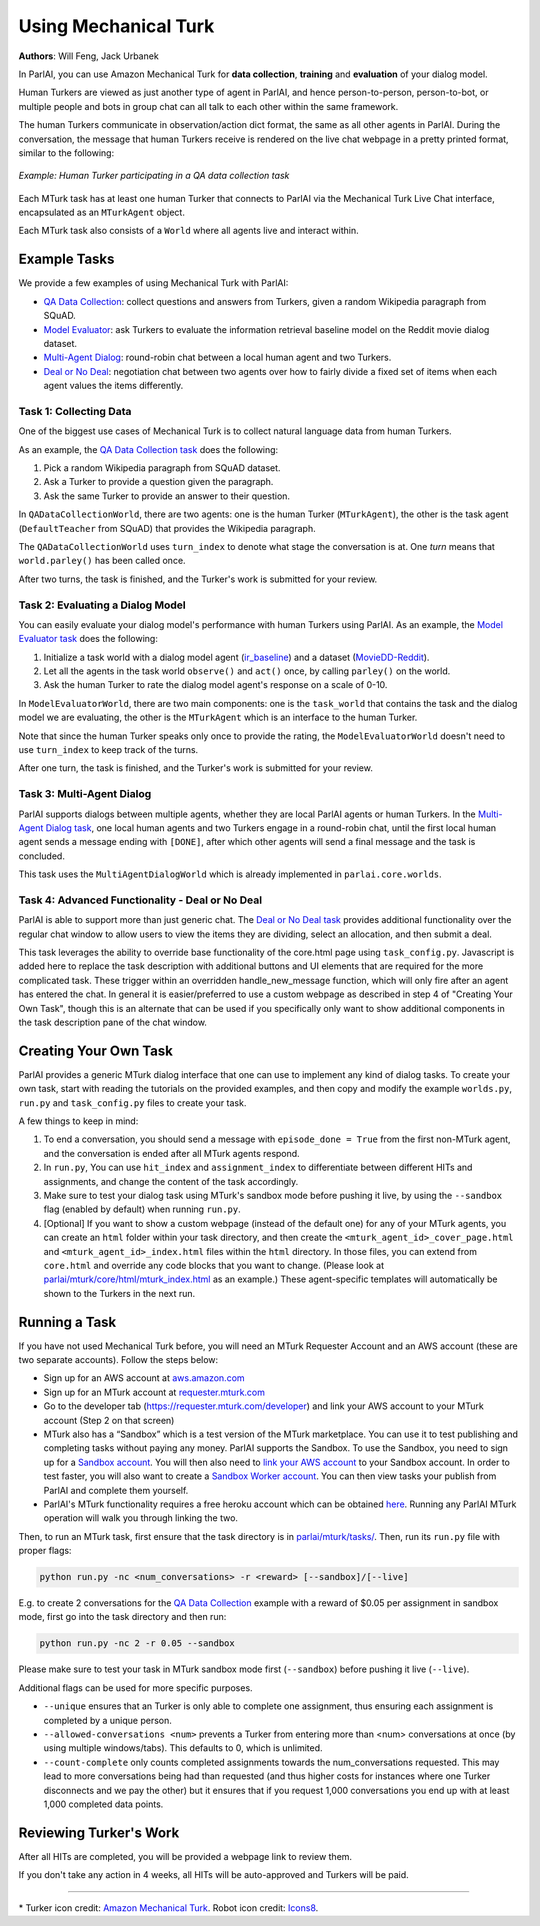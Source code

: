 ..
  Copyright (c) 2017-present, Facebook, Inc.
  All rights reserved.
  This source code is licensed under the BSD-style license found in the
  LICENSE file in the root directory of this source tree. An additional grant
  of patent rights can be found in the PATENTS file in the same directory.

Using Mechanical Turk
=====================
**Authors**: Will Feng, Jack Urbanek

In ParlAI, you can use Amazon Mechanical Turk for **data collection**, **training** and **evaluation** of your dialog model.

Human Turkers are viewed as just another type of agent in ParlAI, and hence person-to-person, person-to-bot, or multiple people and bots in group chat can all talk to each other within the same framework.

The human Turkers communicate in observation/action dict format, the same as all other agents in ParlAI. During the conversation, the message that human Turkers receive is rendered on the live chat webpage in a pretty printed format, similar to the following:

.. figure:: _static/img/mturk-small.png
   :align: center

   *Example: Human Turker participating in a QA data collection task*

Each MTurk task has at least one human Turker that connects to ParlAI via the Mechanical Turk Live Chat interface, encapsulated as an ``MTurkAgent`` object.

Each MTurk task also consists of a ``World`` where all agents live and interact within.

Example Tasks
-------------

We provide a few examples of using Mechanical Turk with ParlAI:

- `QA Data Collection <https://github.com/facebookresearch/ParlAI/blob/master/parlai/mturk/tasks/qa_data_collection/>`__: collect questions and answers from Turkers, given a random Wikipedia paragraph from SQuAD.
- `Model Evaluator <https://github.com/facebookresearch/ParlAI/blob/master/parlai/mturk/tasks/model_evaluator/>`__: ask Turkers to evaluate the information retrieval baseline model on the Reddit movie dialog dataset.
- `Multi-Agent Dialog <https://github.com/facebookresearch/ParlAI/blob/master/parlai/mturk/tasks/multi_agent_dialog/>`__: round-robin chat between a local human agent and two Turkers.
- `Deal or No Deal <https://github.com/facebookresearch/ParlAI/tree/master/parlai/mturk/tasks/dealnodeal/>`__: negotiation chat between two agents over how to fairly divide a fixed set of items when each agent values the items differently.

Task 1: Collecting Data
^^^^^^^^^^^^^^^^^^^^^^^

One of the biggest use cases of Mechanical Turk is to collect natural language data from human Turkers.

As an example, the `QA Data Collection task <https://github.com/facebookresearch/ParlAI/blob/master/parlai/mturk/tasks/qa_data_collection/>`__ does the following:

1. Pick a random Wikipedia paragraph from SQuAD dataset.
2. Ask a Turker to provide a question given the paragraph.
3. Ask the same Turker to provide an answer to their question.

In ``QADataCollectionWorld``, there are two agents: one is the human Turker (``MTurkAgent``), the other is the task agent (``DefaultTeacher`` from SQuAD) that provides the Wikipedia paragraph.

The ``QADataCollectionWorld`` uses ``turn_index`` to denote what stage the conversation is at. One *turn* means that ``world.parley()`` has been called once.

After two turns, the task is finished, and the Turker's work is submitted for your review.


Task 2: Evaluating a Dialog Model
^^^^^^^^^^^^^^^^^^^^^^^^^^^^^^^^^

You can easily evaluate your dialog model's performance with human Turkers using ParlAI. As an example, the `Model Evaluator task <https://github.com/facebookresearch/ParlAI/blob/master/parlai/mturk/tasks/model_evaluator/>`__ does the following:

1. Initialize a task world with a dialog model agent (`ir_baseline <https://github.com/facebookresearch/ParlAI/blob/master/parlai/agents/ir_baseline/ir_baseline.py#L98>`__) and a dataset (`MovieDD-Reddit <https://github.com/facebookresearch/ParlAI/blob/master/parlai/tasks/moviedialog/agents.py#L57>`__).
2. Let all the agents in the task world ``observe()`` and ``act()`` once, by calling ``parley()`` on the world.
3. Ask the human Turker to rate the dialog model agent's response on a scale of 0-10.

In ``ModelEvaluatorWorld``, there are two main components: one is the ``task_world`` that contains the task and the dialog model we are evaluating, the other is the ``MTurkAgent`` which is an interface to the human Turker.

Note that since the human Turker speaks only once to provide the rating, the ``ModelEvaluatorWorld`` doesn't need to use ``turn_index`` to keep track of the turns.

After one turn, the task is finished, and the Turker's work is submitted for your review.


Task 3: Multi-Agent Dialog
^^^^^^^^^^^^^^^^^^^^^^^^^^

ParlAI supports dialogs between multiple agents, whether they are local ParlAI agents or human Turkers. In the `Multi-Agent Dialog task <https://github.com/facebookresearch/ParlAI/tree/master/parlai/mturk/tasks/multi_agent_dialog/>`__, one local human agents and two Turkers engage in a round-robin chat, until the first local human agent sends a message ending with ``[DONE]``, after which other agents will send a final message and the task is concluded.

This task uses the ``MultiAgentDialogWorld`` which is already implemented in ``parlai.core.worlds``.

Task 4: Advanced Functionality - Deal or No Deal
^^^^^^^^^^^^^^^^^^^^^^^^^^^^^^^^^^^^^^^^^^^^^^^^

ParlAI is able to support more than just generic chat. The `Deal or No Deal task <https://github.com/facebookresearch/ParlAI/tree/master/parlai/mturk/tasks/dealnodeal/>`__ provides additional functionality over the regular chat window to allow users to view the items they are dividing, select an allocation, and then submit a deal.

This task leverages the ability to override base functionality of the core.html page using ``task_config.py``. Javascript is added here to replace the task description with additional buttons and UI elements that are required for the more complicated task. These trigger within an overridden handle_new_message function, which will only fire after an agent has entered the chat.
In general it is easier/preferred to use a custom webpage as described in step 4 of "Creating Your Own Task", though this is an alternate that can be used if you specifically only want to show additional components in the task description pane of the chat window.


Creating Your Own Task
----------------------

ParlAI provides a generic MTurk dialog interface that one can use to implement any kind of dialog tasks. To create your own task, start with reading the tutorials on the provided examples, and then copy and modify the example ``worlds.py``, ``run.py`` and ``task_config.py`` files to create your task.

A few things to keep in mind:

1. To end a conversation, you should send a message with ``episode_done = True`` from the first non-MTurk agent, and the conversation is ended after all MTurk agents respond.
2. In ``run.py``, You can use ``hit_index`` and ``assignment_index`` to differentiate between different HITs and assignments, and change the content of the task accordingly.
3. Make sure to test your dialog task using MTurk's sandbox mode before pushing it live, by using the ``--sandbox`` flag (enabled by default) when running ``run.py``.
4. [Optional] If you want to show a custom webpage (instead of the default one) for any of your MTurk agents, you can create an ``html`` folder within your task directory, and then create the ``<mturk_agent_id>_cover_page.html`` and ``<mturk_agent_id>_index.html`` files within the ``html`` directory. In those files, you can extend from ``core.html`` and override any code blocks that you want to change. (Please look at `parlai/mturk/core/html/mturk_index.html <https://github.com/facebookresearch/ParlAI/blob/master/parlai/mturk/core/html/mturk_index.html>`__ as an example.) These agent-specific templates will automatically be shown to the Turkers in the next run.


Running a Task
--------------

If you have not used Mechanical Turk before, you will need an MTurk Requester Account and an AWS account (these are two separate accounts). Follow the steps below:

- Sign up for an AWS account at `aws.amazon.com <https://aws.amazon.com/>`__

- Sign up for an MTurk account at `requester.mturk.com <https://requester.mturk.com/>`__

- Go to the developer tab (`https://requester.mturk.com/developer <https://requester.mturk.com/developer>`__) and link your AWS account to your MTurk account (Step 2 on that screen)

- MTurk also has a “Sandbox” which is a test version of the MTurk marketplace. You can use it to test publishing and completing tasks without paying any money. ParlAI supports the Sandbox. To use the Sandbox, you need to sign up for a `Sandbox account <http://requestersandbox.mturk.com/>`__. You will then also need to `link your AWS account <http://requestersandbox.mturk.com/developer>`__ to your Sandbox account. In order to test faster, you will also want to create a `Sandbox Worker account <http://workersandbox.mturk.com/>`__. You can then view tasks your publish from ParlAI and complete them yourself.

- ParlAI's MTurk functionality requires a free heroku account which can be obtained `here <https://signup.heroku.com/>`__. Running any ParlAI MTurk operation will walk you through linking the two.

Then, to run an MTurk task, first ensure that the task directory is in `parlai/mturk/tasks/ <https://github.com/facebookresearch/ParlAI/blob/master/parlai/mturk/tasks/>`__. Then, run its ``run.py`` file with proper flags:

.. code-block:: console

    python run.py -nc <num_conversations> -r <reward> [--sandbox]/[--live]

E.g. to create 2 conversations for the `QA Data Collection <https://github.com/facebookresearch/ParlAI/blob/master/parlai/mturk/tasks/qa_data_collection/>`__ example with a reward of $0.05 per assignment in sandbox mode, first go into the task directory and then run:

.. code-block:: console

    python run.py -nc 2 -r 0.05 --sandbox

Please make sure to test your task in MTurk sandbox mode first (``--sandbox``) before pushing it live (``--live``).

Additional flags can be used for more specific purposes.

- ``--unique`` ensures that an Turker is only able to complete one assignment, thus ensuring each assignment is completed by a unique person.

- ``--allowed-conversations <num>`` prevents a Turker from entering more than <num> conversations at once (by using multiple windows/tabs). This defaults to 0, which is unlimited.

- ``--count-complete`` only counts completed assignments towards the num_conversations requested. This may lead to more conversations being had than requested (and thus higher costs for instances where one Turker disconnects and we pay the other) but it ensures that if you request 1,000 conversations you end up with at least 1,000 completed data points.


Reviewing Turker's Work
-----------------------

After all HITs are completed, you will be provided a webpage link to review them.

If you don't take any action in 4 weeks, all HITs will be auto-approved and Turkers will be paid.


-------

\* Turker icon credit: `Amazon Mechanical Turk <https://requester.mturk.com/>`__. Robot icon credit: `Icons8 <https://icons8.com/>`__.
